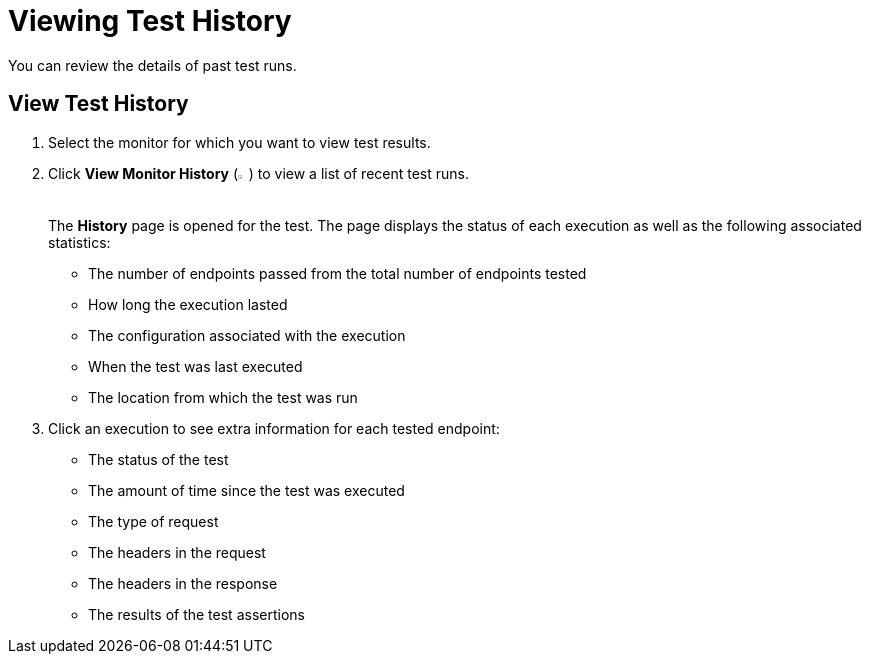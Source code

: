 = Viewing Test History

You can review the details of past test runs.

== View Test History

. Select the monitor for which you want to view test results.
. Click *View Monitor History* (image:afm-ui-history-button.png[width=1.3%,height=1.3%]) to view a list of recent test runs.
+
The *History* page is opened for the test. The page displays the status of each execution as well as the following associated statistics:
+
* The number of endpoints passed from the total number of endpoints tested
* How long the execution lasted
* The configuration associated with the execution
* When the test was last executed
* The location from which the test was run
+
. Click an execution to see extra information for each tested endpoint:
+
* The status of the test
* The amount of time since the test was executed
* The type of request
* The headers in the request
* The headers in the response
* The results of the test assertions
